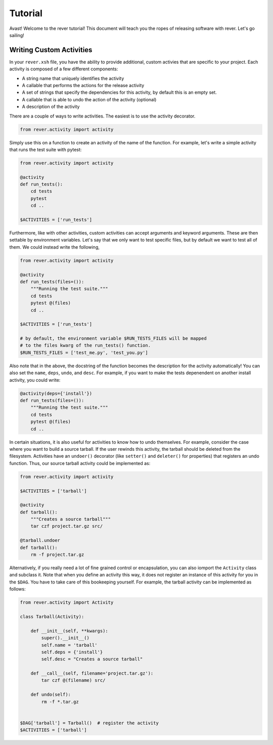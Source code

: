 Tutorial
========
Avast! Welcome to the rever tutorial! This document will teach you the ropes of releasing
software with rever.  Let's go sailing!


Writing Custom Activities
-------------------------
In your ``rever.xsh`` file, you have the ability to provide additional, custom activies that
are specific to your project. Each activity is composed of a few different components:

* A string name that uniquely identifies the activity
* A callable that performs the actions for the release activity
* A set of strings that specify the dependencies for this activity,
  by default this is an empty set.
* A callable that is able to undo the action of the activity (optional)
* A description of the activity

There are a couple of ways to write activities. The easiest is to use the activity decorator.

.. code-block:: xonsh

    from rever.activity import activity


Simply use this on a function to create an activity of the name of the function.  For example,
let's write a simple activity that runs the test suite with pytest:

.. code-block:: xonsh

    from rever.activity import activity

    @activity
    def run_tests():
        cd tests
        pytest
        cd ..

    $ACTIVITIES = ['run_tests']


Furthermore, like with other activities, custom activities can accept arguments and keyword
arguments. These are then settable by environment variables.  Let's say that we only want to
test specific files, but by default we want to test all of them. We could instead write the following,

.. code-block:: xonsh

    from rever.activity import activity

    @activity
    def run_tests(files=()):
        """Running the test suite."""
        cd tests
        pytest @(files)
        cd ..

    $ACTIVITIES = ['run_tests']

    # by default, the environment variable $RUN_TESTS_FILES will be mapped
    # to the files kwarg of the run_tests() function.
    $RUN_TESTS_FILES = ['test_me.py', 'test_you.py']


Also note that in the above, the docstring of the function becomes the description for the
activity automatically!  You can also set the ``name``, ``deps``, ``undo``, and ``desc``.  For
example, if you want to make the tests depenendent on another install activity, you could write:

.. code-block:: xonsh

    @activity(deps={'install'})
    def run_tests(files=()):
        """Running the test suite."""
        cd tests
        pytest @(files)
        cd ..

In certain situations, it is also useful for activities to know how to undo themselves. For example,
consider the case where you want to build a source tarball. If the user rewinds this activity,
the tarball should be deleted from the filesystem. Activities have an ``undoer()`` decorator
(like ``setter()`` and ``deleter()`` for properties) that registers an undo function. Thus, our
source tarball activity could be implemented as:


.. code-block:: xonsh

    from rever.activity import activity

    $ACTIVITIES = ['tarball']

    @activity
    def tarball():
        """Creates a source tarball"""
        tar czf project.tar.gz src/

    @tarball.undoer
    def tarball():
        rm -f project.tar.gz



Alternatively, if you really need a lot of fine grained control or encapsulation, you can also
iomport the ``Activity`` class and subclass it.  Note that when you define an activity this way,
it does not register an instance of this activity for you in the ``$DAG``.  You have to take
care of this bookeeping yourself. For example, the tarball activity can be implemented as
follows:


.. code-block:: xonsh

    from rever.activity import Activity

    class Tarball(Activity):

        def __init__(self, **kwargs):
            super().__init__()
            self.name = 'tarball'
            self.deps = {'install'}
            self.desc = "Creates a source tarball"

        def __call__(self, filename='project.tar.gz'):
            tar czf @(filename) src/

        def undo(self):
            rm -f *.tar.gz


    $DAG['tarball'] = Tarball()  # register the activity
    $ACTIVITIES = ['tarball']
